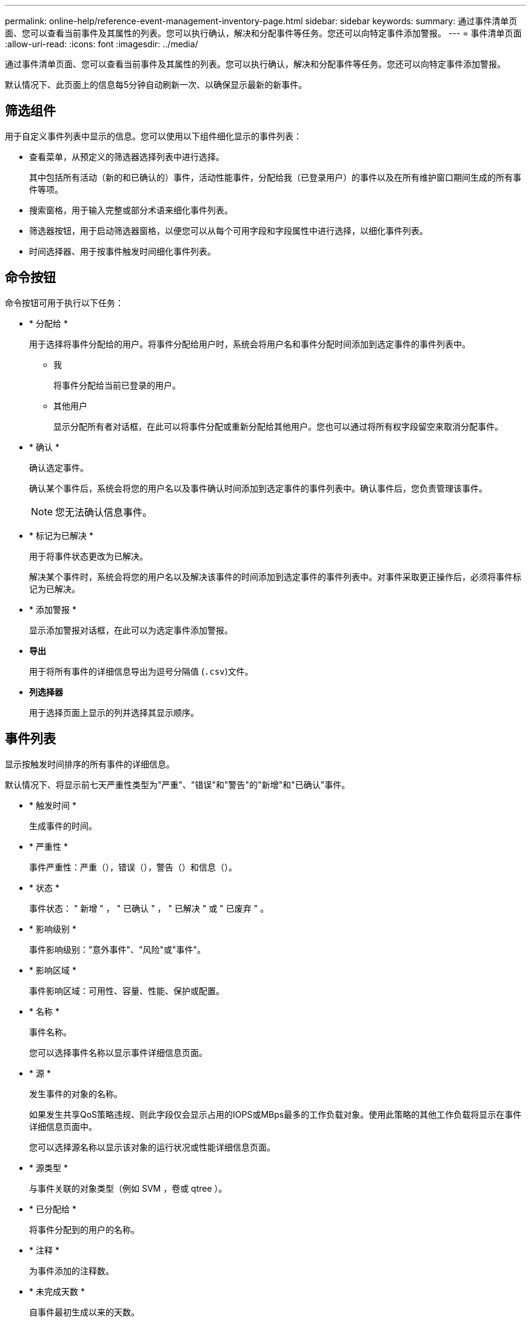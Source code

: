 ---
permalink: online-help/reference-event-management-inventory-page.html 
sidebar: sidebar 
keywords:  
summary: 通过事件清单页面、您可以查看当前事件及其属性的列表。您可以执行确认，解决和分配事件等任务。您还可以向特定事件添加警报。 
---
= 事件清单页面
:allow-uri-read: 
:icons: font
:imagesdir: ../media/


[role="lead"]
通过事件清单页面、您可以查看当前事件及其属性的列表。您可以执行确认，解决和分配事件等任务。您还可以向特定事件添加警报。

默认情况下、此页面上的信息每5分钟自动刷新一次、以确保显示最新的新事件。



== 筛选组件

用于自定义事件列表中显示的信息。您可以使用以下组件细化显示的事件列表：

* 查看菜单，从预定义的筛选器选择列表中进行选择。
+
其中包括所有活动（新的和已确认的）事件，活动性能事件，分配给我（已登录用户）的事件以及在所有维护窗口期间生成的所有事件等项。

* 搜索窗格，用于输入完整或部分术语来细化事件列表。
* 筛选器按钮，用于启动筛选器窗格，以便您可以从每个可用字段和字段属性中进行选择，以细化事件列表。
* 时间选择器、用于按事件触发时间细化事件列表。




== 命令按钮

命令按钮可用于执行以下任务：

* * 分配给 *
+
用于选择将事件分配给的用户。将事件分配给用户时，系统会将用户名和事件分配时间添加到选定事件的事件列表中。

+
** 我
+
将事件分配给当前已登录的用户。

** 其他用户
+
显示分配所有者对话框，在此可以将事件分配或重新分配给其他用户。您也可以通过将所有权字段留空来取消分配事件。



* * 确认 *
+
确认选定事件。

+
确认某个事件后，系统会将您的用户名以及事件确认时间添加到选定事件的事件列表中。确认事件后，您负责管理该事件。

+
[NOTE]
====
您无法确认信息事件。

====
* * 标记为已解决 *
+
用于将事件状态更改为已解决。

+
解决某个事件时，系统会将您的用户名以及解决该事件的时间添加到选定事件的事件列表中。对事件采取更正操作后，必须将事件标记为已解决。

* * 添加警报 *
+
显示添加警报对话框，在此可以为选定事件添加警报。

* *导出*
+
用于将所有事件的详细信息导出为逗号分隔值 (`.csv`)文件。

* *列选择器*
+
用于选择页面上显示的列并选择其显示顺序。





== 事件列表

显示按触发时间排序的所有事件的详细信息。

默认情况下、将显示前七天严重性类型为"严重"、"错误"和"警告"的"新增"和"已确认"事件。

* * 触发时间 *
+
生成事件的时间。

* * 严重性 *
+
事件严重性：严重（image:../media/sev-critical-um60.png[""]），错误（image:../media/sev-error-um60.png[""]），警告（image:../media/sev-warning-um60.png[""]）和信息（image:../media/sev-information-um60.gif[""]）。

* * 状态 *
+
事件状态： " 新增 " ， " 已确认 " ， " 已解决 " 或 " 已废弃 " 。

* * 影响级别 *
+
事件影响级别："意外事件"、"风险"或"事件"。

* * 影响区域 *
+
事件影响区域：可用性、容量、性能、保护或配置。

* * 名称 *
+
事件名称。

+
您可以选择事件名称以显示事件详细信息页面。

* * 源 *
+
发生事件的对象的名称。

+
如果发生共享QoS策略违规、则此字段仅会显示占用的IOPS或MBps最多的工作负载对象。使用此策略的其他工作负载将显示在事件详细信息页面中。

+
您可以选择源名称以显示该对象的运行状况或性能详细信息页面。

* * 源类型 *
+
与事件关联的对象类型（例如 SVM ，卷或 qtree ）。

* * 已分配给 *
+
将事件分配到的用户的名称。

* * 注释 *
+
为事件添加的注释数。

* * 未完成天数 *
+
自事件最初生成以来的天数。

* * 分配时间 *
+
自事件分配给用户以来经过的时间。如果经过的时间超过一周，则会显示将事件分配给用户的时间戳。

* * 确认者 *
+
确认事件的用户的名称。如果事件未确认，则此字段为空。

* * 确认时间 *
+
自事件确认以来经过的时间。如果经过的时间超过一周，则会显示确认事件的时间戳。

* * 解决者 *
+
解决此事件的用户的名称。如果事件未解决，则此字段为空。

* * 解决时间 *
+
自事件解决以来经过的时间。如果经过的时间超过一周，则会显示解决事件的时间戳。

* * 已废弃时间 *
+
事件状态变为 " 已废弃 " 的时间。


